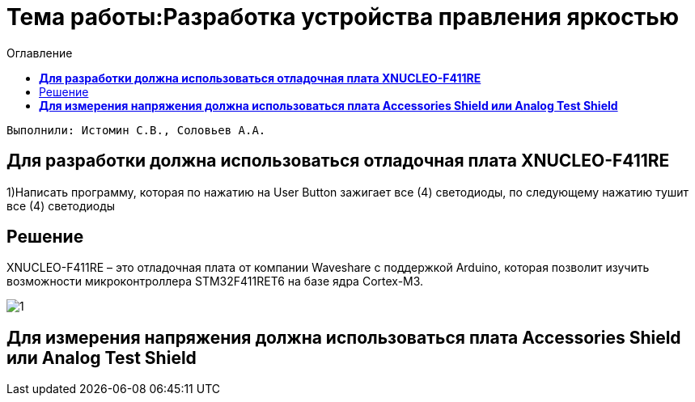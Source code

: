 :figure-caption: Рисунок
:toc:
:toc-title: Оглавление
= Тема работы:Разработка устройства правления яркостью

 Выполнили: Истомин С.В., Соловьев А.А.

==  *Для разработки должна использоваться отладочная плата XNUCLEO-F411RE* +

1)Написать программу, которая по нажатию на User Button зажигает все (4) светодиоды, по следующему нажатию тушит все (4) светодиоды

== Решение

XNUCLEO-F411RE – это отладочная плата от компании Waveshare с поддержкой Arduino, которая позволит изучить возможности микроконтроллера STM32F411RET6 на базе ядра Cortex-M3.

image::1.jpg[]
.Вид платы XNUCLEO-F411RE.

==  *Для измерения напряжения должна использоваться плата Accessories Shield или Analog Test Shield* +






